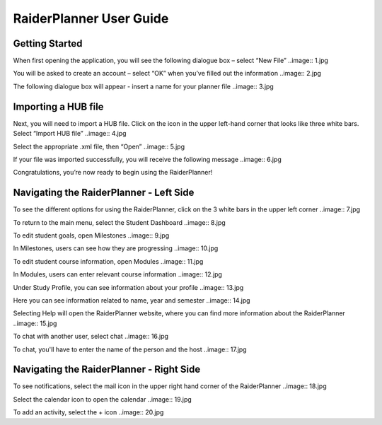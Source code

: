 RaiderPlanner User Guide
========================

Getting Started
---------------
When first opening the application, you will see the following dialogue box – select “New File” 
..image:: 1.jpg

You will be asked to create an account – select “OK” when you’ve filled out the information
..image:: 2.jpg

The following dialogue box will appear - insert a name for your planner file 
..image:: 3.jpg


Importing a HUB file
--------------------
Next, you will need to import a HUB file. Click on the icon in the upper left-hand corner that looks like three white bars. Select “Import HUB file”
..image:: 4.jpg

Select the appropriate .xml file, then “Open”
..image:: 5.jpg

If your file was imported successfully, you will receive the following message
..image:: 6.jpg

Congratulations, you’re now ready to begin using the RaiderPlanner!

Navigating the RaiderPlanner - Left Side
----------------------------------------
To see the different options for using the RaiderPlanner, click on the 3 white bars in the upper left corner
..image:: 7.jpg

To return to the main menu, select the Student Dashboard
..image:: 8.jpg

To edit student goals, open Milestones
..image:: 9.jpg

In Milestones, users can see how they are progressing
..image:: 10.jpg

To edit student course information, open Modules
..image:: 11.jpg

In Modules, users can enter relevant course information
..image:: 12.jpg

Under Study Profile, you can see information about your profile
..image:: 13.jpg

Here you can see information related to name, year and semester
..image:: 14.jpg

Selecting Help will open the RaiderPlanner website, where you can find more information about the RaiderPlanner
..image:: 15.jpg

To chat with another user, select chat
..image:: 16.jpg

To chat, you'll have to enter the name of the person and the host
..image:: 17.jpg

Navigating the RaiderPlanner - Right Side
-----------------------------------------
To see notifications, select the mail icon in the upper right hand corner of the RaiderPlanner
..image:: 18.jpg

Select the calendar icon to open the calendar 
..image:: 19.jpg

To add an activity, select the + icon
..image:: 20.jpg